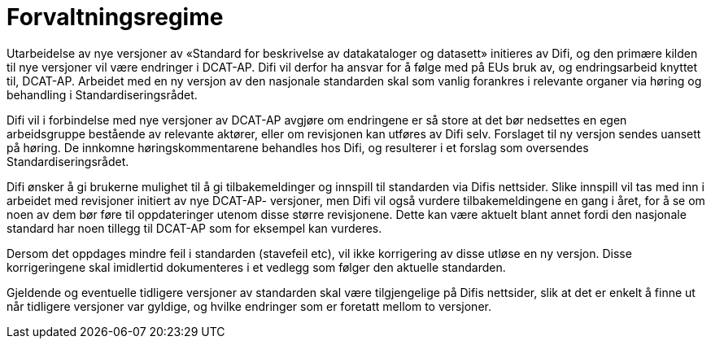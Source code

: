 = Forvaltningsregime

Utarbeidelse av nye versjoner av «Standard for beskrivelse av
datakataloger og datasett» initieres av Difi, og den primære kilden til
nye versjoner vil være endringer i DCAT-AP. Difi vil derfor ha ansvar
for å følge med på EUs bruk av, og endringsarbeid knyttet til, DCAT-AP.
Arbeidet med en ny versjon av den nasjonale standarden skal som vanlig
forankres i relevante organer via høring og behandling i
Standardiseringsrådet.

Difi vil i forbindelse med nye versjoner av DCAT-AP avgjøre om
endringene er så store at det bør nedsettes en egen arbeidsgruppe
bestående av relevante aktører, eller om revisjonen kan utføres av Difi
selv. Forslaget til ny versjon sendes uansett på høring. De innkomne
høringskommentarene behandles hos Difi, og resulterer i et forslag som
oversendes Standardiseringsrådet.

Difi ønsker å gi brukerne mulighet til å gi tilbakemeldinger og innspill
til standarden via Difis nettsider. Slike innspill vil tas med inn i
arbeidet med revisjoner initiert av nye DCAT-AP- versjoner, men Difi vil
også vurdere tilbakemeldingene en gang i året, for å se om noen av dem
bør føre til oppdateringer utenom disse større revisjonene. Dette kan
være aktuelt blant annet fordi den nasjonale standard har noen tillegg til
DCAT-AP som for eksempel kan vurderes.

Dersom det oppdages mindre feil i standarden (stavefeil etc), vil ikke
korrigering av disse utløse en ny versjon. Disse korrigeringene skal
imidlertid dokumenteres i et vedlegg som følger den aktuelle standarden.

Gjeldende og eventuelle tidligere versjoner av standarden skal være
tilgjengelige på Difis nettsider, slik at det er enkelt å finne ut når
tidligere versjoner var gyldige, og hvilke endringer som er foretatt
mellom to versjoner.
